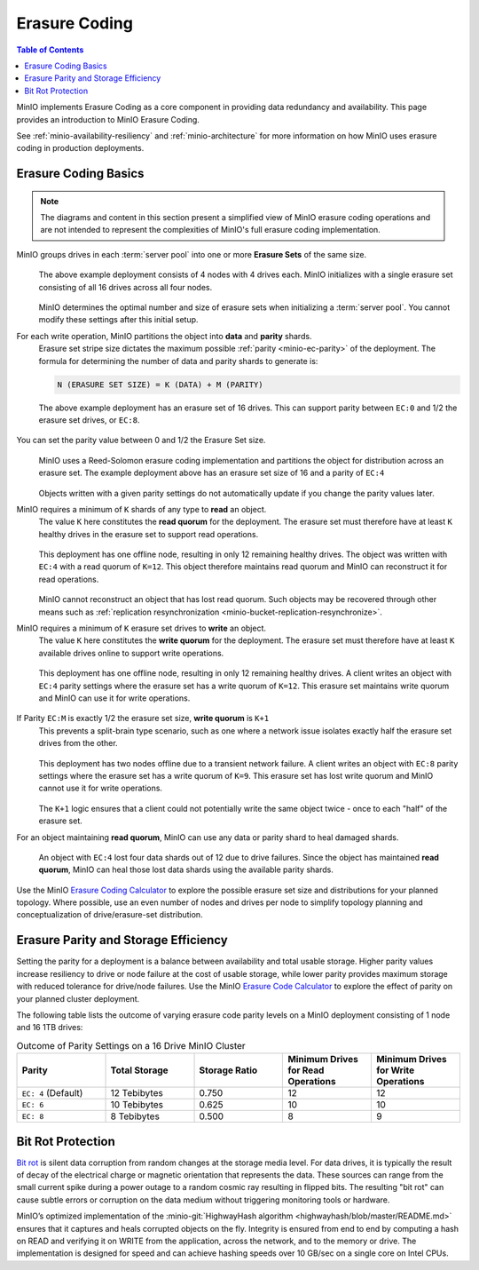 .. _minio-erasure-coding:

==============
Erasure Coding
==============

.. default-domain:: minio

.. contents:: Table of Contents
   :local:
   :depth: 2

.. meta::
   :keywords: erasure coding, healing, availability, resiliency
   :description: Information on MinIO Erasure Coding

MinIO implements Erasure Coding as a core component in providing data redundancy and availability.
This page provides an introduction to MinIO Erasure Coding.

See :ref:`minio-availability-resiliency` and :ref:`minio-architecture` for more information on how MinIO uses erasure coding in production deployments.


.. _minio-ec-basics:
.. _minio-ec-erasure-set:
.. _minio-read-quorum:

Erasure Coding Basics
---------------------

.. note::
   
   The diagrams and content in this section present a simplified view of MinIO erasure coding operations and are not intended to represent the complexities of MinIO's full erasure coding implementation.

MinIO groups drives in each :term:`server pool` into one or more **Erasure Sets** of the same size.
   .. figure:: /images/erasure/erasure-coding-erasure-set.svg
      :figwidth: 100%
      :align: center
      :alt: Diagram of erasure set covering 4 nodes and 16 drives

      The above example deployment consists of 4 nodes with 4 drives each.
      MinIO initializes with a single erasure set consisting of all 16 drives across all four nodes.

   MinIO determines the optimal number and size of erasure sets when initializing a :term:`server pool`.
   You cannot modify these settings after this initial setup.

For each write operation, MinIO partitions the object into **data** and **parity** shards.
   Erasure set stripe size dictates the maximum possible :ref:`parity <minio-ec-parity>` of the deployment.
   The formula for determining the number of data and parity shards to generate is:

   .. code-block:: shell

      N (ERASURE SET SIZE) = K (DATA) + M (PARITY)

   .. figure:: /images/erasure/erasure-coding-possible-parity.svg
      :figwidth: 100%
      :align: center
      :alt: Diagram of possible erasure set parity settings

      The above example deployment has an erasure set of 16 drives. 
      This can support parity between ``EC:0`` and 1/2 the erasure set drives, or ``EC:8``.

You can set the parity value between 0 and 1/2 the Erasure Set size.
   .. figure:: /images/erasure/erasure-coding-erasure-set-shard-distribution.svg
      :figwidth: 100%
      :align: center
      :alt: Diagram of an object being sharded using MinIO's Reed-Solomon Erasure Coding algorithm.

      MinIO uses a Reed-Solomon erasure coding implementation and partitions the object for distribution across an erasure set.
      The example deployment above has an erasure set size of 16 and a parity of ``EC:4``

   Objects written with a given parity settings do not automatically update if you change the parity values later.

MinIO requires a minimum of ``K`` shards of any type to **read** an object.
   The value ``K`` here constitutes the **read quorum** for the deployment.
   The erasure set must therefore have at least ``K`` healthy drives in the erasure set to support read operations.

   .. figure:: /images/erasure/erasure-coding-shard-read-quorum.svg
      :figwidth: 100%
      :align: center
      :alt: Diagram of a 4-node 16-drive deployment with one node offline.

      This deployment has one offline node, resulting in only 12 remaining healthy drives.
      The object was written with ``EC:4`` with a read quorum of ``K=12``.
      This object therefore maintains read quorum and MinIO can reconstruct it for read operations.

   MinIO cannot reconstruct an object that has lost read quorum.
   Such objects may be recovered through other means such as :ref:`replication resynchronization <minio-bucket-replication-resynchronize>`.

MinIO requires a minimum of ``K`` erasure set drives to **write** an object.
   The value ``K`` here constitutes the **write quorum** for the deployment.
   The erasure set must therefore have at least ``K`` available drives online to support write operations.

   .. figure:: /images/erasure/erasure-coding-shard-write-quorum.svg
      :figwidth: 100%
      :align: center
      :alt: Diagram of a 4-node 16-drive deployment where one node is offline.

      This deployment has one offline node, resulting in only 12 remaining healthy drives.
      A client writes an object with ``EC:4`` parity settings where the erasure set has a write quorum of ``K=12``.
      This erasure set maintains write quorum and MinIO can use it for write operations.

If Parity ``EC:M`` is exactly 1/2 the erasure set size, **write quorum** is ``K+1``
   This prevents a split-brain type scenario, such as one where a network issue isolates exactly half the erasure set drives from the other.
   
   .. figure:: /images/erasure/erasure-coding-shard-split-brain.svg
      :figwidth: 100%
      :align: center
      :alt: Diagram of an erasure set with where Parity ``EC:M`` is 1/2 the set size

      This deployment has two nodes offline due to a transient network failure.
      A client writes an object with ``EC:8`` parity settings where the erasure set has a write quorum of ``K=9``.
      This erasure set has lost write quorum and MinIO cannot use it for write operations.

   The ``K+1`` logic ensures that a client could not potentially write the same object twice - once to each "half" of the erasure set.

For an object maintaining **read quorum**, MinIO can use any data or parity shard to heal damaged shards.
   .. figure:: /images/erasure/erasure-coding-shard-healing.svg
      :figwidth: 100%
      :align: center
      :alt: Diagram of MinIO using parity shards to heal lost data shards on a node.

      An object with ``EC:4`` lost four data shards out of 12 due to drive failures.
      Since the object has maintained **read quorum**, MinIO can heal those lost data shards using the available parity shards.

Use the MinIO `Erasure Coding Calculator <https://min.io/product/erasure-code-calculator>`__ to explore the possible erasure set size and distributions for your planned topology.
Where possible, use an even number of nodes and drives per node to simplify topology planning and conceptualization of drive/erasure-set distribution.

.. _minio-ec-parity:

Erasure Parity and Storage Efficiency
-------------------------------------

Setting the parity for a deployment is a balance between availability and total usable storage. 
Higher parity values increase resiliency to drive or node failure at the cost of usable storage, while lower parity provides maximum storage with reduced tolerance for drive/node failures. 
Use the MinIO `Erasure Code Calculator <https://min.io/product/erasure-code-calculator?ref=docs>`__ to explore the effect of parity on your planned cluster deployment.

The following table lists the outcome of varying erasure code parity levels on a MinIO deployment consisting of 1 node and 16 1TB drives:

.. list-table:: Outcome of Parity Settings on a 16 Drive MinIO Cluster
   :header-rows: 1
   :widths: 20 20 20 20 20
   :width: 100%

   * - Parity
     - Total Storage
     - Storage Ratio
     - Minimum Drives for Read Operations
     - Minimum Drives for Write Operations

   * - ``EC: 4`` (Default)
     - 12 Tebibytes
     - 0.750
     - 12
     - 12

   * - ``EC: 6``
     - 10 Tebibytes
     - 0.625
     - 10
     - 10

   * - ``EC: 8``
     - 8 Tebibytes
     - 0.500
     - 8
     - 9

.. _minio-ec-bitrot:

Bit Rot Protection
------------------

`Bit rot <https://en.wikipedia.org/wiki/Data_degradation>`__ is silent data corruption from random changes at the storage media level.
For data drives, it is typically the result of decay of the electrical charge or magnetic orientation that represents the data.
These sources can range from the small current spike during a power outage to a random cosmic ray resulting in flipped bits.
The resulting "bit rot" can cause subtle errors or corruption on the data medium without triggering monitoring tools or hardware.

MinIO’s optimized implementation of the :minio-git:`HighwayHash algorithm <highwayhash/blob/master/README.md>` ensures that it captures and heals corrupted objects on the fly. 
Integrity is ensured from end to end by computing a hash on READ and verifying it on WRITE from the application, across the network, and to the memory or drive. 
The implementation is designed for speed and can achieve hashing speeds over 10 GB/sec on a single core on Intel CPUs.
